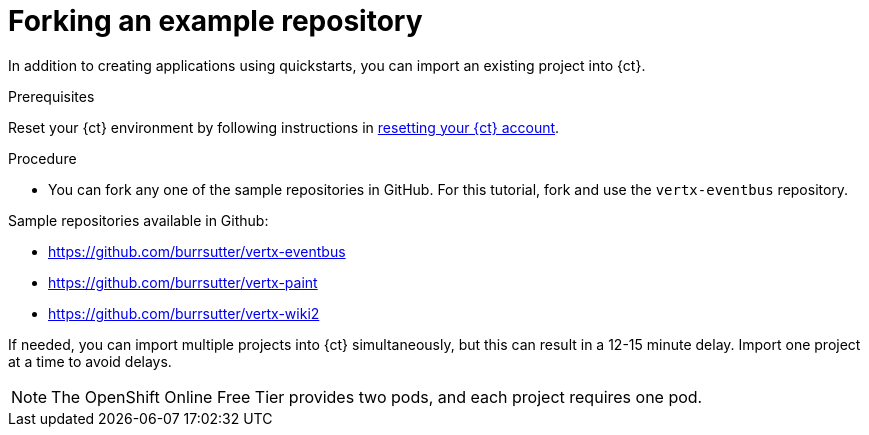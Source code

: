 [id="forking_example_repository"]
= Forking an example repository

In addition to creating applications using quickstarts, you can import an existing project into {ct}.


.Prerequisites

Reset your {ct} environment by following instructions in link:getting-started-guide.html#resetting_your_ct_account[resetting your {ct} account].

.Procedure

* You can fork any one of the sample repositories in GitHub. For this tutorial, fork and use the `vertx-eventbus` repository.

Sample repositories available in Github:

* link:https://github.com/burrsutter/vertx-eventbus[https://github.com/burrsutter/vertx-eventbus]
* link:https://github.com/burrsutter/vertx-paint[https://github.com/burrsutter/vertx-paint]
* link:https://github.com/burrsutter/vertx-wiki2[https://github.com/burrsutter/vertx-wiki2]

If needed, you can import multiple projects into {ct} simultaneously, but this can result in a 12-15 minute delay. Import one project at a time to avoid delays.

NOTE: The OpenShift Online Free Tier provides two pods, and each project requires one pod.
